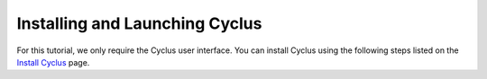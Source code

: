 Installing and Launching Cyclus
===============================

For this tutorial, we only require the Cyclus user interface.  You can
install Cyclus using the following steps listed on the `Install Cyclus <http://fuelcycle.org/user/install.html>`_ page.
